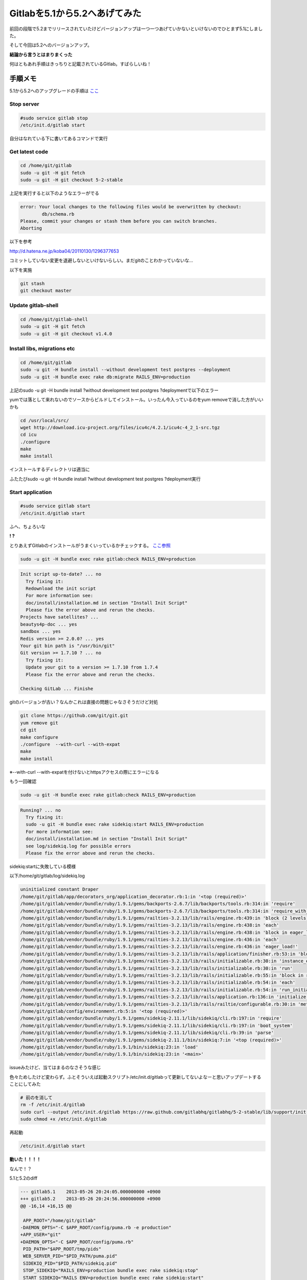 Gitlabを5.1から5.2へあげてみた
================================

前回の段階で5.2までリリースされていたけどバージョンアップは一つ一つあげていかないといけないのでひとまず5.1にしました。

そして今回は5.2へのバージョンアップ。

**結論から言うとはまりまくった**

何はともあれ手順はきっちりと記載されているGitlab。すばらしいね！


=======================
手順メモ
=======================

5.1から5.2へのアップグレードの手順は `ここ <https://github.com/gitlabhq/gitlabhq/blob/master/doc/update/5.1-to-5.2.md>`_

Stop server
--------------

.. code-block:: bash

 #sudo service gitlab stop
 /etc/init.d/gitlab start

自分はなれている下に書いてあるコマンドで実行


Get latest code
-----------------

.. code-block:: bash

 cd /home/git/gitlab
 sudo -u git -H git fetch
 sudo -u git -H git checkout 5-2-stable

上記を実行すると以下のようなエラーがでる

.. code-block:: bash

 error: Your local changes to the following files would be overwritten by checkout:
         db/schema.rb
 Please, commit your changes or stash them before you can switch branches.
 Aborting

以下を参考

http://d.hatena.ne.jp/koba04/20110130/1296377653

コミットしていない変更を退避しないといけないらしい。まだgitのことわかっていないな...

以下を実施

.. code-block:: bash

 git stash
 git checkout master


Update gitlab-shell
----------------------

.. code-block:: bash

 cd /home/git/gitlab-shell
 sudo -u git -H git fetch
 sudo -u git -H git checkout v1.4.0


Install libs, migrations etc
---------------------------------

.. code-block:: bash

 cd /home/git/gitlab
 sudo -u git -H bundle install --without development test postgres --deployment
 sudo -u git -H bundle exec rake db:migrate RAILS_ENV=production

上記のsudo -u git -H bundle install ?without development test postgres ?deploymentで以下のエラー

yumでは落として来れないのでソースからビルドしてインストール。いったん今入っているのをyum removeで消した方がいいかも

.. code-block:: bash

 cd /usr/local/src/
 wget http://download.icu-project.org/files/icu4c/4.2.1/icu4c-4_2_1-src.tgz
 cd icu
 ./configure
 make
 make install


インストールするディレクトリは適当に

ふたたびsudo -u git -H bundle install ?without development test postgres ?deployment実行


Start application
---------------------

.. code-block:: bash

 #sudo service gitlab start
 /etc/init.d/gitlab start

ふへ、ちょろいな


.. image:: ../../../_image/ServiceTemporarilyUnavailable.png
   :scale: 60%

**! ?**

とりあえずGitlabのインストールがうまくいっているかチェックする。 `ここ参照 <https://github.com/gitlabhq/gitlabhq/blob/master/doc/install/installation.md#check-application-status>`_

.. code-block:: bash

 sudo -u git -H bundle exec rake gitlab:check RAILS_ENV=production

.. code-block:: bash

 Init script up-to-date? ... no
   Try fixing it:
   Redownload the init script
   For more information see:
   doc/install/installation.md in section "Install Init Script"
   Please fix the error above and rerun the checks.
 Projects have satellites? ...
 beautys4p-doc ... yes
 sandbox ... yes
 Redis version >= 2.0.0? ... yes
 Your git bin path is "/usr/bin/git"
 Git version >= 1.7.10 ? ... no
   Try fixing it:
   Update your git to a version >= 1.7.10 from 1.7.4
   Please fix the error above and rerun the checks.
  
 Checking GitLab ... Finishe

gitのバージョンが古い？なんかこれは直接の問題じゃなさそうだけど対処

.. code-block:: bash

 git clone https://github.com/git/git.git
 yum remove git
 cd git
 make configure
 ./configure  --with-curl --with-expat
 make
 make install
 
※--with-curl --with-expatを付けないとhttpsアクセスの際にエラーになる

もう一回確認

.. code-block:: bash

 sudo -u git -H bundle exec rake gitlab:check RAILS_ENV=production

.. code-block:: bash

 Running? ... no
   Try fixing it:
   sudo -u git -H bundle exec rake sidekiq:start RAILS_ENV=production
   For more information see:
   doc/install/installation.md in section "Install Init Script"
   see log/sidekiq.log for possible errors
   Please fix the error above and rerun the checks.

sidekiq:startに失敗している模様

以下/home/git/gitlab/log/sidekiq.log

.. code-block:: bash
 
 uninitialized constant Draper
 /home/git/gitlab/app/decorators_org/application_decorator.rb:1:in '<top (required)>'
 /home/git/gitlab/vendor/bundle/ruby/1.9.1/gems/backports-2.6.7/lib/backports/tools.rb:314:in 'require'
 /home/git/gitlab/vendor/bundle/ruby/1.9.1/gems/backports-2.6.7/lib/backports/tools.rb:314:in 'require_with_backports'
 /home/git/gitlab/vendor/bundle/ruby/1.9.1/gems/railties-3.2.13/lib/rails/engine.rb:439:in 'block (2 levels) in eager_load!'
 /home/git/gitlab/vendor/bundle/ruby/1.9.1/gems/railties-3.2.13/lib/rails/engine.rb:438:in 'each'
 /home/git/gitlab/vendor/bundle/ruby/1.9.1/gems/railties-3.2.13/lib/rails/engine.rb:438:in 'block in eager_load!'
 /home/git/gitlab/vendor/bundle/ruby/1.9.1/gems/railties-3.2.13/lib/rails/engine.rb:436:in 'each'
 /home/git/gitlab/vendor/bundle/ruby/1.9.1/gems/railties-3.2.13/lib/rails/engine.rb:436:in 'eager_load!'
 /home/git/gitlab/vendor/bundle/ruby/1.9.1/gems/railties-3.2.13/lib/rails/application/finisher.rb:53:in 'block in <module:Finisher>'
 /home/git/gitlab/vendor/bundle/ruby/1.9.1/gems/railties-3.2.13/lib/rails/initializable.rb:30:in 'instance_exec'
 /home/git/gitlab/vendor/bundle/ruby/1.9.1/gems/railties-3.2.13/lib/rails/initializable.rb:30:in 'run'
 /home/git/gitlab/vendor/bundle/ruby/1.9.1/gems/railties-3.2.13/lib/rails/initializable.rb:55:in 'block in run_initializers'
 /home/git/gitlab/vendor/bundle/ruby/1.9.1/gems/railties-3.2.13/lib/rails/initializable.rb:54:in 'each'
 /home/git/gitlab/vendor/bundle/ruby/1.9.1/gems/railties-3.2.13/lib/rails/initializable.rb:54:in 'run_initializers'
 /home/git/gitlab/vendor/bundle/ruby/1.9.1/gems/railties-3.2.13/lib/rails/application.rb:136:in 'initialize!'
 /home/git/gitlab/vendor/bundle/ruby/1.9.1/gems/railties-3.2.13/lib/rails/railtie/configurable.rb:30:in 'method_missing'
 /home/git/gitlab/config/environment.rb:5:in '<top (required)>'
 /home/git/gitlab/vendor/bundle/ruby/1.9.1/gems/sidekiq-2.11.1/lib/sidekiq/cli.rb:197:in 'require'
 /home/git/gitlab/vendor/bundle/ruby/1.9.1/gems/sidekiq-2.11.1/lib/sidekiq/cli.rb:197:in 'boot_system'
 /home/git/gitlab/vendor/bundle/ruby/1.9.1/gems/sidekiq-2.11.1/lib/sidekiq/cli.rb:39:in 'parse'
 /home/git/gitlab/vendor/bundle/ruby/1.9.1/gems/sidekiq-2.11.1/bin/sidekiq:7:in '<top (required)>'
 /home/git/gitlab/vendor/bundle/ruby/1.9.1/bin/sidekiq:23:in 'load'
 /home/git/gitlab/vendor/bundle/ruby/1.9.1/bin/sidekiq:23:in '<main>'

issueみたけど、当てはまるのなさそうな感じ

色々ためしたけど変わらず。ふとそういえば起動スクリプト/etc/init.d/gitlabって更新してないよなーと思いアップデートすることにしてみた

.. code-block:: bash

 # 前のを消して
 rm -f /etc/init.d/gitlab
 sudo curl --output /etc/init.d/gitlab https://raw.github.com/gitlabhq/gitlabhq/5-2-stable/lib/support/init.d/gitlab
 sudo chmod +x /etc/init.d/gitlab

再起動

.. code-block:: bash

 /etc/init.d/gitlab start

**動いた！！！！**

なんで！？

5.1と5.2のdiff

.. code-block:: diff

 --- gitlab5.1    2013-05-26 20:24:05.000000000 +0900
 +++ gitlab5.2    2013-05-26 20:24:56.000000000 +0900
 @@ -16,14 +16,15 @@
  
  APP_ROOT="/home/git/gitlab"
 -DAEMON_OPTS="-C $APP_ROOT/config/puma.rb -e production"
 +APP_USER="git"
 +DAEMON_OPTS="-C $APP_ROOT/config/puma.rb"
  PID_PATH="$APP_ROOT/tmp/pids"
  WEB_SERVER_PID="$PID_PATH/puma.pid"
  SIDEKIQ_PID="$PID_PATH/sidekiq.pid"
  STOP_SIDEKIQ="RAILS_ENV=production bundle exec rake sidekiq:stop"
  START_SIDEKIQ="RAILS_ENV=production bundle exec rake sidekiq:start"
  NAME="gitlab"
 -DESC="Gitlab service"
 +DESC="GitLab service"
  
  check_pid(){
    if [ -f $WEB_SERVER_PID ]; then
 @@ -36,6 +37,10 @@
    fi
  }
  
 +execute() {
 +  sudo -u $APP_USER -H bash -l -c "$1"
 +}
 +
  start() {
    cd $APP_ROOT
    check_pid
 @@ -45,8 +50,8 @@
      exit 1
    else
      if [ `whoami` = root ]; then
 -      sudo -u git -H bash -l -c "RAILS_ENV=production bundle exec puma $DAEMON_OPTS"
 -      sudo -u git -H bash -l -c "mkdir -p $PID_PATH && $START_SIDEKIQ  > /dev/null  2>&1 &"
 +      execute "RAILS_ENV=production bundle exec puma $DAEMON_OPTS"
 +      execute "mkdir -p $PID_PATH && $START_SIDEKIQ  > /dev/null  2>&1 &"
        echo "$DESC started"
      fi
    fi
 @@ -58,7 +63,7 @@
    if [ "$PID" -ne 0 -a "$STATUS" -ne 0 ]; then
      ## Program is running, stop it.
      kill -QUIT `cat $WEB_SERVER_PID`
 -    sudo -u git -H bash -l -c "mkdir -p $PID_PATH && $STOP_SIDEKIQ  > /dev/null  2>&1 &"
 +    execute "mkdir -p $PID_PATH && $STOP_SIDEKIQ  > /dev/null  2>&1 &"
      rm "$WEB_SERVER_PID" >> /dev/null
      echo "$DESC stopped"
    else
 @@ -74,9 +79,9 @@
    if [ "$PID" -ne 0 -a "$STATUS" -ne 0 ]; then
      echo "Restarting $DESC..."
      kill -USR2 `cat $WEB_SERVER_PID`
 -    sudo -u git -H bash -l -c "mkdir -p $PID_PATH && $STOP_SIDEKIQ  > /dev/null  2>&1 &"
 +    execute "mkdir -p $PID_PATH && $STOP_SIDEKIQ  > /dev/null  2>&1 &"
      if [ `whoami` = root ]; then
 -      sudo -u git -H bash -l -c "mkdir -p $PID_PATH && $START_SIDEKIQ  > /dev/null  2>&1 &"
 +      execute "mkdir -p $PID_PATH && $START_SIDEKIQ  > /dev/null  2>&1 &"
      fi
      echo "$DESC restarted."
    else
 @@ -89,7 +94,7 @@
    cd $APP_ROOT
    check_pid
    if [ "$PID" -ne 0 -a "$STATUS" -ne 0 ]; then
 -    echo "$DESC / Unicorn with PID $PID is running."
 +    echo "$DESC / Puma with PID $PID is running."
      echo "$DESC / Sidekiq with PID $SPID is running."
    else
      echo "$DESC is not running."


うーむ、Sidekiqあたりで変更が入っているけどなんでだろう。issueでtmp/pids/sidekiq.pidのパーミッションエラーっていうのがあって似たような対処してたけどそれかな？

|

----

===============
まとめ
===============

基本的にはドキュメントどおりでできる。ただし推奨環境はDebian系なのでドキュメントどおりでないところもある。

あと関係ないけど、OSそろそろCentOS5系はやめようかな

----

..

.. author:: default
.. categories:: Gitlab
.. tags:: Gitlab
.. comments::
